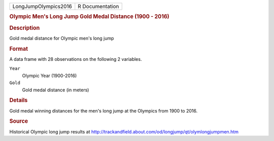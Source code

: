 .. container::

   .. container::

      ==================== ===============
      LongJumpOlympics2016 R Documentation
      ==================== ===============

      .. rubric:: Olympic Men's Long Jump Gold Medal Distance (1900 -
         2016)
         :name: olympic-mens-long-jump-gold-medal-distance-1900---2016

      .. rubric:: Description
         :name: description

      Gold medal distance for Olympic men's long jump

      .. rubric:: Format
         :name: format

      A data frame with 28 observations on the following 2 variables.

      ``Year``
         Olympic Year (1900-2016)

      ``Gold``
         Gold medal distance (in meters)

      .. rubric:: Details
         :name: details

      Gold medal winning distances for the men's long jump at the
      Olympics from 1900 to 2016.

      .. rubric:: Source
         :name: source

      Historical Olympic long jump results at
      http://trackandfield.about.com/od/longjump/qt/olymlongjumpmen.htm
